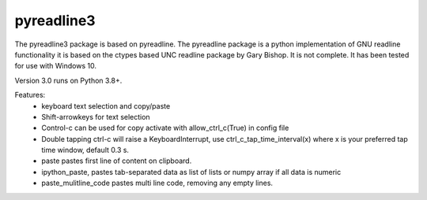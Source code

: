 ==========
pyreadline3
==========


The pyreadline3 package is based on pyreadline.
The pyreadline package is a python implementation of GNU readline functionality
it is based on the ctypes based UNC readline package by Gary Bishop. 
It is not complete. It has been tested for use with Windows 10.

Version 3.0 runs on Python 3.8+.

Features:
 *  keyboard text selection and copy/paste
 *  Shift-arrowkeys for text selection
 *  Control-c can be used for copy activate with allow_ctrl_c(True) in config file
 *  Double tapping ctrl-c will raise a KeyboardInterrupt, use ctrl_c_tap_time_interval(x)
    where x is your preferred tap time window, default 0.3 s.
 *  paste pastes first line of content on clipboard. 
 *  ipython_paste, pastes tab-separated data as list of lists or numpy array if all data is numeric
 *  paste_mulitline_code pastes multi line code, removing any empty lines.

.. _repository: https://github.com/brgirgis/pyreadline3,git
